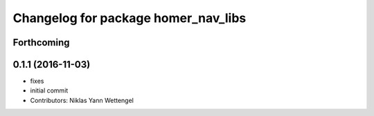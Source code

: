 ^^^^^^^^^^^^^^^^^^^^^^^^^^^^^^^^^^^^
Changelog for package homer_nav_libs
^^^^^^^^^^^^^^^^^^^^^^^^^^^^^^^^^^^^

Forthcoming
-----------

0.1.1 (2016-11-03)
------------------
* fixes
* initial commit
* Contributors: Niklas Yann Wettengel
